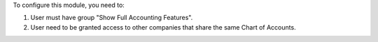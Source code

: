 To configure this module, you need to:

#. User must have group "Show Full Accounting Features".
#. User need to be granted access to other companies that share the same Chart of Accounts.
